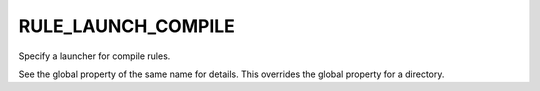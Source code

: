 RULE_LAUNCH_COMPILE
-------------------

Specify a launcher for compile rules.

See the global property of the same name for details.  This overrides
the global property for a directory.
